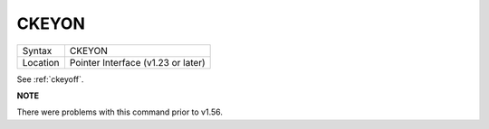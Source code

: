 ..  _ckeyon:

CKEYON
======

+----------+-------------------------------------------------------------------+
| Syntax   |  CKEYON                                                           |
+----------+-------------------------------------------------------------------+
| Location |  Pointer Interface (v1.23 or later)                               |
+----------+-------------------------------------------------------------------+

See :ref:`ckeyoff`.

**NOTE**

There were problems with this command prior to v1.56.

